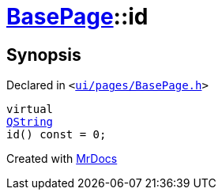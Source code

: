 [#BasePage-id]
= xref:BasePage.adoc[BasePage]::id
:relfileprefix: ../
:mrdocs:


== Synopsis

Declared in `&lt;https://github.com/PrismLauncher/PrismLauncher/blob/develop/launcher/ui/pages/BasePage.h#L49[ui&sol;pages&sol;BasePage&period;h]&gt;`

[source,cpp,subs="verbatim,replacements,macros,-callouts"]
----
virtual
xref:QString.adoc[QString]
id() const = 0;
----



[.small]#Created with https://www.mrdocs.com[MrDocs]#

